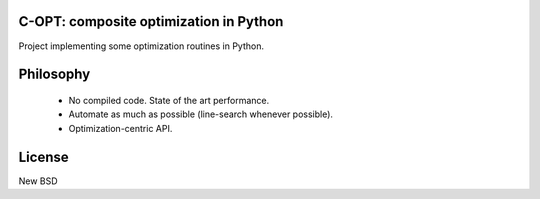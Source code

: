 .. image:: https://travis-ci.org/openopt/copt.svg?branch=master
    :target: https://travis-ci.org/openopt/copt
.. image:: https://coveralls.io/repos/github/openopt/copt/badge.svg?branch=master
   :target: https://coveralls.io/github/openopt/copt?branch=master
.. image:: https://zenodo.org/badge/46262908.svg
   :target: https://zenodo.org/badge/latestdoi/46262908

C-OPT: composite optimization in Python
=======================================

Project implementing some optimization routines in Python.


Philosophy
==========

  * No compiled code. State of the art performance.
  * Automate as much as possible (line-search whenever possible).
  * Optimization-centric API.


License
=======

New BSD

